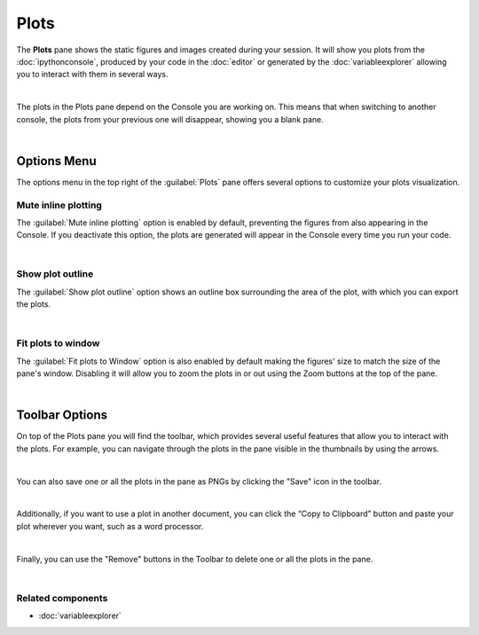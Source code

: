 #####
Plots
#####

The **Plots** pane shows the static figures and images created during your session.
It will show you plots from the :doc:`ipythonconsole`, produced by your code in the :doc:`editor` or generated by the :doc:`variableexplorer` allowing you to interact with them in several ways.

.. image:: images/plots/plots-execution.gif
   :align: center
   :alt: Spyder main window showing execution for the Plots pane

|

The plots in the Plots pane depend on the Console you are working on. 
This means that when switching to another console, the plots from your previous one will disappear, showing you a blank pane.

.. image:: images/plots/plots-switch.gif
   :align: center
   :alt: Spyder's plots pane and console showing switching consoles

|



============
Options Menu
============

The options menu in the top right of the :guilabel:`Plots` pane offers several options to customize your plots visualization.


~~~~~~~~~~~~~~~~~~~~
Mute inline plotting
~~~~~~~~~~~~~~~~~~~~

The :guilabel:`Mute inline plotting` option is enabled by default, preventing the figures from also appearing in the Console. 
If you deactivate this option, the plots are generated will appear in the Console every time you run your code.

.. image:: images/plots/plots-inline-plotting.gif
   :align: center
   :alt: Spyder's plots pane and console showing plots in the console

|


~~~~~~~~~~~~~~~~~
Show plot outline
~~~~~~~~~~~~~~~~~

The :guilabel:`Show plot outline` option shows an outline box surrounding the area of the plot, with which you can export the plots.

.. image:: images/plots/plots-outline.gif
   :align: center
   :alt: Spyder's plots pane showing a plot's outline

|


~~~~~~~~~~~~~~~~~~~
Fit plots to window
~~~~~~~~~~~~~~~~~~~

The :guilabel:`Fit plots to Window` option is also enabled by default making the figures' size to match the size of the pane's window. 
Disabling it will allow you to zoom the plots in or out using the Zoom buttons at the top of the pane.

.. image:: images/plots/plots-zoom.gif
   :align: center
   :alt: Spyder main window showing plots zoom

|



===============
Toolbar Options
===============

On top of the Plots pane you will find the toolbar, which provides several useful features that allow you to interact with the plots. 
For example, you can navigate through the plots in the pane visible in the thumbnails by using the arrows.

.. image:: images/plots/plots-arrows.gif
   :align: center
   :alt: Spyder main window showing plot navigation using arrows.

|

You can also save one or all the plots in the pane as PNGs by clicking the "Save" icon in the toolbar.

.. image:: images/plots/plots-save.gif
   :align: center
   :alt: Spyder plots pane showing saving a plot.

|

Additionally, if you want to use a plot in another document, you can click the “Copy to Clipboard” button and paste your plot wherever you want, such as a word processor.

.. image:: images/plots/plots-copy.gif
   :align: center
   :alt: Spyder Plots pane showing pasting plot in LibreOffice.

|

Finally, you can use the "Remove" buttons in the Toolbar to delete one or all the plots in the pane.

.. image:: images/plots/plots-remove.gif
   :align: center
   :alt: Spyder plots pane showing pasting plot in LibreOffice.

|


~~~~~~~~~~~~~~~~~~
Related components
~~~~~~~~~~~~~~~~~~

* :doc:`variableexplorer`

